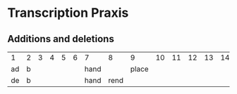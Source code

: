 * Transcription Praxis
** Additions and deletions
| 1  | 2 | 3 | 4 | 5 | 6 | 7    |    8 |     9 | 10 | 11 | 12 | 13 | 14 | 15 | 16 | 17 |
| ad | b |   |   |   |   | hand |      | place |    |    |    |    |    |    |    |    |
| de | b |   |   |   |   | hand | rend |       |    |    |    |    |    |    |    |    |
